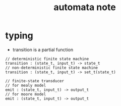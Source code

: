 #+title: automata note

* typing

  - transition is a partial function

  #+begin_src cicada
  // deterministic finite state machine
  transition : (state_t, input_t) -> state_t
  // non-deterministic finite state machine
  transition : (state_t, input_t) -> set_t(state_t)

  // finite-state transducer
  // for mealy model
  emit : (state_t, input_t) -> output_t
  // for moore model
  emit : (state_t, input_t) -> output_t
  #+end_src
